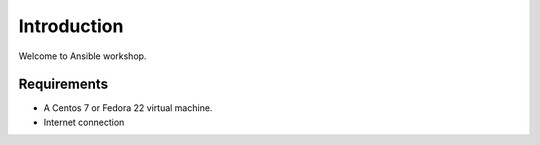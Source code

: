 Introduction
============

Welcome to Ansible workshop. 

Requirements
------------

* A Centos 7 or Fedora 22 virtual machine.
* Internet connection


